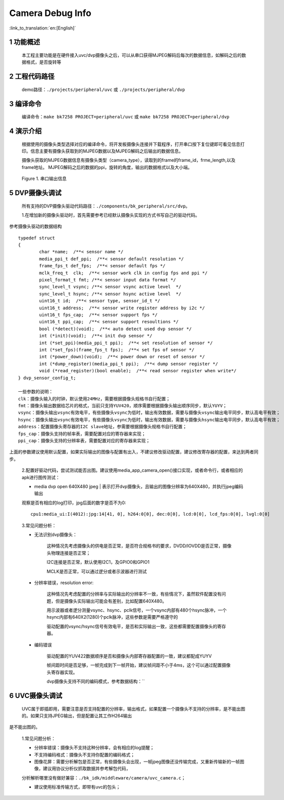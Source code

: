 Camera Debug Info
=================================

:link_to_translation:`en:[English]`

1 功能概述
--------------------
	本工程主要功能是在硬件接入uvc/dvp摄像头之后，可以从串口获得MJPEG解码后每次的数据信息，如解码之后的数据格式，是否旋转等

2 工程代码路径
-------------------------------------
	demo路径：``./projects/peripheral/uvc`` 或 ``./projects/peripheral/dvp``

3 编译命令
-------------------------------------
	编译命令：``make bk7258 PROJECT=peripheral/uvc`` 或 ``make bk7258 PROJECT=peripheral/dvp``

4 演示介绍
-------------------------------------
	根据使用的摄像头类型选择对应的编译命令，将开发板摄像头连接并下载程序，打开串口按下复位键即可看见信息打印。信息主要有摄像头获取到的MJPEG数据以及MJPEG解码之后输出的数据信息。

  	摄像头获取的MJPEG数据信息有摄像头类型（camera_type），读取到的frame的frame_id，frme_length,以及frame地址。
	MJPEG解码之后的数据的ppi，旋转的角度，输出的数据格式以及大小端。

	.. figure:: ../../../_static/camera_mjpeg_decode_info.png
		:align: center
		:alt: camera_mjpeg_decode info
		:figclass: align-center

		Figure 1. 串口输出信息

5 DVP摄像头调试
------------------------------------
	所有支持的DVP摄像头驱动代码路径：``./components/bk_peripheral/src/dvp``。

	1.在增加新的摄像头驱动时，首先需要参考已经默认摄像头实现的方式书写自己的驱动代码。

参考摄像头驱动的数据结构
::

	typedef struct
	{
		char *name;  /**< sensor name */
		media_ppi_t def_ppi;  /**< sensor default resolution */
		frame_fps_t def_fps;  /**< sensor default fps */
		mclk_freq_t  clk;  /**< sensor work clk in config fps and ppi */
		pixel_format_t fmt; /**< sensor input data format */
		sync_level_t vsync; /**< sensor vsync active level  */
		sync_level_t hsync; /**< sensor hsync active level  */
		uint16_t id;  /**< sensor type, sensor_id_t */
		uint16_t address;  /**< sensor write register address by i2c */
		uint16_t fps_cap;  /**< sensor support fps */
		uint16_t ppi_cap;  /**< sensor support resoultions */
		bool (*detect)(void);  /**< auto detect used dvp sensor */
		int (*init)(void);  /**< init dvp sensor */
		int (*set_ppi)(media_ppi_t ppi);  /**< set resolution of sensor */
		int (*set_fps)(frame_fps_t fps);  /**< set fps of sensor */
		int (*power_down)(void);  /**< power down or reset of sensor */
		int (*dump_register)(media_ppi_t ppi);  /**< dump sensor register */
		void (*read_register)(bool enable);  /**< read sensor register when write*/
	} dvp_sensor_config_t;

	一些参数的说明：
	clk：摄像头输入的时钟，默认使用24MHz，需要根据摄像头规格书自行配置；
	fmt：摄像头输出数据给芯片的格式，当前只支持YUV420，顺序需要根据摄像头输出顺序同步，默认YUYV；
	vsync：摄像头输出vsync有效电平，有些摄像头vsync为低时，输出有效数据，需要与摄像头vsync输出电平同步，默认高电平有效；
	hsync：摄像头输出vsync有效电平，有些摄像头vsync为低时，输出有效数据，需要与摄像头hsync输出电平同步，默认高电平有效；
	address：配置摄像头寄存器的I2C slave地址，参需要根据摄像头规格书自行配置；
	fps_cap：摄像头支持的帧率表，需要配置对应的寄存器来实现；
	ppi_cap：摄像头支持的分辨率表，需要配置对应的寄存器来实现；

上面的参数建议使用默认配置，如果实际输出的图像与配置有出入，不建议修改驱动配置，建议修改寄存器的配置，来达到两者同步。

	2.配置好驱动代码，尝试测试能否出图。建议使用media_app_camera_open()接口实现，或者命令行，或者相应的apk进行图传测试：

	- media dvp open 640X480 jpeg | 表示打开dvp摄像头，且输出的图像分辨率为640X480，并执行jpeg编码输出

	观察是否有相应的log打印，jpg后面的数字是否不为0::

		cpu1:media_ui:I(4012):jpg:14[41, 0], h264:0[0], dec:0[0], lcd:0[0], lcd_fps:0[0], lvgl:0[0]

	3.常见问题分析：

	- 无法识别dvp摄像头：

		这种情况先考虑摄像头的供电是否正常，是否符合规格书的要求，DVDD/IOVDD是否正常，摄像头物理连接是否正常；

		I2C连接是否正常，默认使用I2C1，及GPIO0和GPIO1

		MCLK是否正常，可以通过逻分或者示波器进行测试

	- 分辨率错误，resolution error:

		这种情况先考虑配置的分辨率与实际输出的分辨率不一致，有些情况下，虽然软件配置没有问题，但是摄像头实际输出可能会有差别，比如配置640X480。

		用示波器或者逻分测量vsync、hsync、pclk信号，一个vsync内部有480个hsync脉冲，一个hsync内部有640X2(1280)个pclk脉冲，这些参数是需要严格遵守的

		驱动配置的vsync/hsync信号有效电平，是否和实际输出一致，这些都需要配置摄像头的寄存器。

	- 编码错误

		驱动配置的YUV422数据顺序是否和摄像头内部寄存器配置的一致，建议都配成YUYV

		帧间距时间是否足够，一帧完成到下一帧开始，建议帧间距不小于4ms，这个可以通过配置摄像头寄存器实现。

		dvp摄像头支持不同的编码模式，参考数据结构：``

6 UVC摄像头调试
------------------

	UVC属于即插即用，需要注意是否支持配置的分辨率，输出格式，如果配置一个摄像头不支持的分辨率，是不能出图的。如果只支持JPEG输出，但是配置让其工作H264输出

是不能出图的。

	1.常见问题分析：

	- 分辨率错误：摄像头不支持这种分辨率，会有相应的log提醒；

	- 不支持编码格式：摄像头不支持你配置的编码格式；

	- 图像花屏：需要分析解包是否正常，有些摄像头会出现，一帧jpeg图像还没传输完成，又重新传输新的一帧图像，建议用协议分析仪抓取数据并参考解包代码，

	分析解析哪里没有做好兼容：``./bk_idk/middleware/camera/uvc_camera.c``；

	- 建议使用标准传输方式，即带有uvc的包头；
